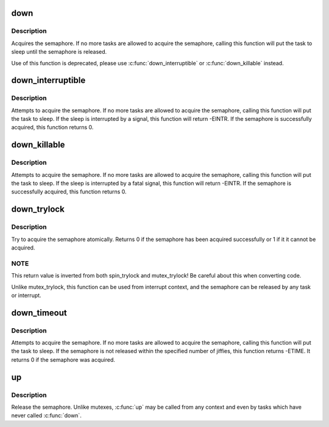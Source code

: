.. -*- coding: utf-8; mode: rst -*-
.. src-file: kernel/locking/semaphore.c

.. _`down`:

down
====

.. c:function:: void down(struct semaphore *sem)

    acquire the semaphore

    :param struct semaphore \*sem:
        the semaphore to be acquired

.. _`down.description`:

Description
-----------

Acquires the semaphore.  If no more tasks are allowed to acquire the
semaphore, calling this function will put the task to sleep until the
semaphore is released.

Use of this function is deprecated, please use \ :c:func:`down_interruptible`\  or
\ :c:func:`down_killable`\  instead.

.. _`down_interruptible`:

down_interruptible
==================

.. c:function:: int down_interruptible(struct semaphore *sem)

    acquire the semaphore unless interrupted

    :param struct semaphore \*sem:
        the semaphore to be acquired

.. _`down_interruptible.description`:

Description
-----------

Attempts to acquire the semaphore.  If no more tasks are allowed to
acquire the semaphore, calling this function will put the task to sleep.
If the sleep is interrupted by a signal, this function will return -EINTR.
If the semaphore is successfully acquired, this function returns 0.

.. _`down_killable`:

down_killable
=============

.. c:function:: int down_killable(struct semaphore *sem)

    acquire the semaphore unless killed

    :param struct semaphore \*sem:
        the semaphore to be acquired

.. _`down_killable.description`:

Description
-----------

Attempts to acquire the semaphore.  If no more tasks are allowed to
acquire the semaphore, calling this function will put the task to sleep.
If the sleep is interrupted by a fatal signal, this function will return
-EINTR.  If the semaphore is successfully acquired, this function returns
0.

.. _`down_trylock`:

down_trylock
============

.. c:function:: int down_trylock(struct semaphore *sem)

    try to acquire the semaphore, without waiting

    :param struct semaphore \*sem:
        the semaphore to be acquired

.. _`down_trylock.description`:

Description
-----------

Try to acquire the semaphore atomically.  Returns 0 if the semaphore has
been acquired successfully or 1 if it it cannot be acquired.

.. _`down_trylock.note`:

NOTE
----

This return value is inverted from both spin_trylock and
mutex_trylock!  Be careful about this when converting code.

Unlike mutex_trylock, this function can be used from interrupt context,
and the semaphore can be released by any task or interrupt.

.. _`down_timeout`:

down_timeout
============

.. c:function:: int down_timeout(struct semaphore *sem, long timeout)

    acquire the semaphore within a specified time

    :param struct semaphore \*sem:
        the semaphore to be acquired

    :param long timeout:
        how long to wait before failing

.. _`down_timeout.description`:

Description
-----------

Attempts to acquire the semaphore.  If no more tasks are allowed to
acquire the semaphore, calling this function will put the task to sleep.
If the semaphore is not released within the specified number of jiffies,
this function returns -ETIME.  It returns 0 if the semaphore was acquired.

.. _`up`:

up
==

.. c:function:: void up(struct semaphore *sem)

    release the semaphore

    :param struct semaphore \*sem:
        the semaphore to release

.. _`up.description`:

Description
-----------

Release the semaphore.  Unlike mutexes, \ :c:func:`up`\  may be called from any
context and even by tasks which have never called \ :c:func:`down`\ .

.. This file was automatic generated / don't edit.

